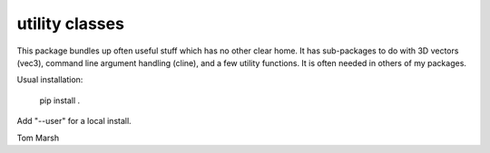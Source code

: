 utility classes
===============

This package bundles up often useful stuff which has no other clear
home. It has sub-packages to do with 3D vectors (vec3), command line
argument handling (cline), and a few utility functions. It is often
needed in others of my packages.

Usual installation:

   pip install .

Add "--user" for a local install.

Tom Marsh

